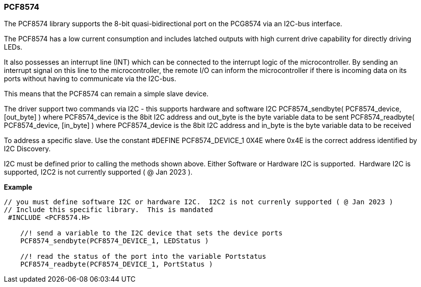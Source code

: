 === PCF8574


The PCF8574 library supports the 8-bit quasi-bidirectional port on the PCG8574 via an I2C-bus interface.

The PCF8574 has a low current consumption and includes latched outputs with high current drive capability for directly driving LEDs.

It also possesses an interrupt line (INT) which can be connected to the interrupt logic of the microcontroller. By sending an interrupt signal on this line to the microcontroller, the remote I/O can inform the microcontroller if there is incoming data on its ports without having to communicate via the I2C-bus.

This means that the PCF8574 can remain a simple slave device.

The driver support two commands via I2C - this supports hardware and software I2C
PCF8574_sendbyte( PCF8574_device, [out_byte] ) where PCF8574_device is the 8bit I2C address and out_byte is the byte variable data to be sent
PCF8574_readbyte( PCF8574_device, [in_byte] ) where PCF8574_device is the 8bit I2C address and in_byte is the byte variable data to be received

To address a specific slave. Use the constant #DEFINE PCF8574_DEVICE_1 0X4E where 0x4E is the correct address identified by I2C Discovery.

I2C must be defined prior to calling the methods shown above. Either Software or Hardware I2C is supported.&#160;&#160;Hardware I2C is supported, I2C2 is not currently supported ( @ Jan 2023 ).

*Example*

----
// you must define software I2C or hardware I2C.  I2C2 is not currenly supported ( @ Jan 2023 )
// Include this specific library.  This is mandated
 #INCLUDE <PCF8574.H>

    //! send a variable to the I2C device that sets the device ports
    PCF8574_sendbyte(PCF8574_DEVICE_1, LEDStatus )

    //! read the status of the port into the variable Portstatus
    PCF8574_readbyte(PCF8574_DEVICE_1, PortStatus )


----
